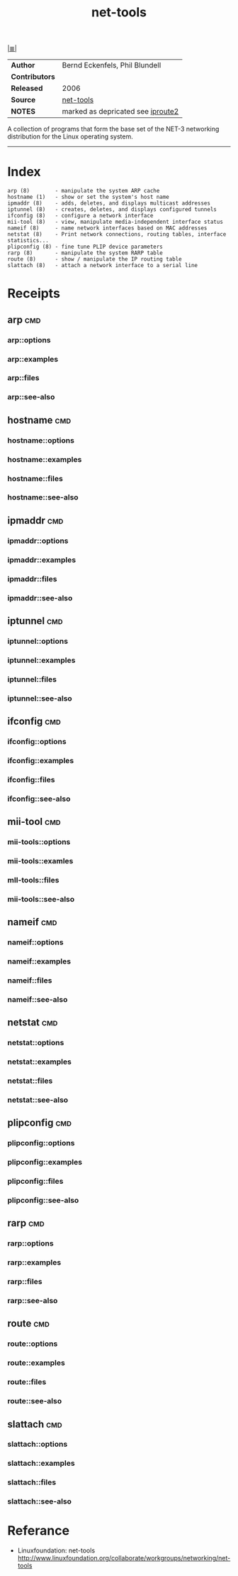 # File          : net-utils.md
# Created       : Mon 16 Nov 2015 20:51:24
# Modified : <2017-9-03 Sun 22:41:38 BST> sharlatan
# Maintainer    : sharlatan
# Sinopsis : Basic networking tools.

#+OPTIONS: num:nil

[[file:../cix-main.org][|≣|]]
#+TITLE: net-tools

|--------------+-----------------------------------|
| *Author*       | Bernd Eckenfels, Phil Blundell    |
| *Contributors* |                                   |
| *Released*     | 2006                              |
| *Source*       | [[https://sourceforge.net/projects/net-tools/][net-tools]]                         |
| *NOTES*        | marked as depricated see [[./cix-iproute2.org][iproute2]] |
|--------------+-----------------------------------|

A collection of programs that form the base set of the NET-3 networking
distribution for the Linux operating system.
-----
* Index
#+BEGIN_EXAMPLE
    arp (8)        - manipulate the system ARP cache
    hostname (1)   - show or set the system's host name
    ipmaddr (8)    - adds, deletes, and displays multicast addresses
    iptunnel (8)   - creates, deletes, and displays configured tunnels
    ifconfig (8)   - configure a network interface
    mii-tool (8)   - view, manipulate media-independent interface status
    nameif (8)     - name network interfaces based on MAC addresses
    netstat (8)    - Print network connections, routing tables, interface statistics...
    plipconfig (8) - fine tune PLIP device parameters
    rarp (8)       - manipulate the system RARP table
    route (8)      - show / manipulate the IP routing table
    slattach (8)   - attach a network interface to a serial line
#+END_EXAMPLE

* Receipts
** arp                                                                          :cmd:
*** arp::options
*** arp::examples
*** arp::files
*** arp::see-also
** hostname                                                                     :cmd:
*** hostname::options
*** hostname::examples
*** hostname::files
*** hostname::see-also
** ipmaddr                                                                      :cmd:
*** ipmaddr::options
*** ipmaddr::examples
*** ipmaddr::files
*** ipmaddr::see-also
** iptunnel                                                                     :cmd:
*** iptunnel::options
*** iptunnel::examples
*** iptunnel::files
*** iptunnel::see-also
** ifconfig                                                                     :cmd:
*** ifconfig::options
*** ifconfig::examples
*** ifconfig::files
*** ifconfig::see-also
** mii-tool                                                                     :cmd:
*** mii-tools::options
*** mii-tools::examles
*** mII-tools::files
*** mii-tools::see-also
** nameif                                                                       :cmd:
*** nameif::options
*** nameif::examples
*** nameif::files
*** nameif::see-also
** netstat                                                                      :cmd:
*** netstat::options
*** netstat::examples
*** netstat::files
*** netstat::see-also
** plipconfig                                                                   :cmd:
*** plipconfig::options
*** plipconfig::examples
*** plipconfig::files
*** plipconfig::see-also
** rarp                                                                         :cmd:
*** rarp::options
*** rarp::examples
*** rarp::files
*** rarp::see-also
** route                                                                        :cmd:
*** route::options
*** route::examples
*** route::files
*** route::see-also
** slattach                                                                     :cmd:
*** slattach::options
*** slattach::examples
*** slattach::files
*** slattach::see-also


* Referance
- Linuxfoundation: net-tools
  http://www.linuxfoundation.org/collaborate/workgroups/networking/net-tools

# End of cix-net-tools.org
